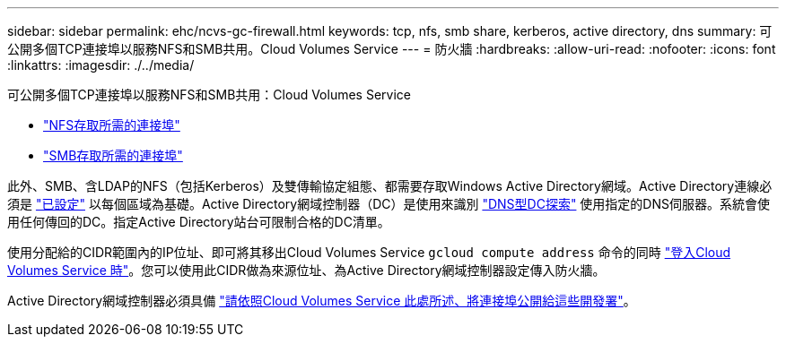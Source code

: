 ---
sidebar: sidebar 
permalink: ehc/ncvs-gc-firewall.html 
keywords: tcp, nfs, smb share, kerberos, active directory, dns 
summary: 可公開多個TCP連接埠以服務NFS和SMB共用。Cloud Volumes Service 
---
= 防火牆
:hardbreaks:
:allow-uri-read: 
:nofooter: 
:icons: font
:linkattrs: 
:imagesdir: ./../media/


[role="lead"]
可公開多個TCP連接埠以服務NFS和SMB共用：Cloud Volumes Service

* https://cloud.google.com/architecture/partners/netapp-cloud-volumes/security-considerations?hl=en_US["NFS存取所需的連接埠"^]
* https://cloud.google.com/architecture/partners/netapp-cloud-volumes/security-considerations?hl=en_US["SMB存取所需的連接埠"^]


此外、SMB、含LDAP的NFS（包括Kerberos）及雙傳輸協定組態、都需要存取Windows Active Directory網域。Active Directory連線必須是 https://cloud.google.com/architecture/partners/netapp-cloud-volumes/creating-smb-volumes?hl=en_US["已設定"^] 以每個區域為基礎。Active Directory網域控制器（DC）是使用來識別 https://docs.microsoft.com/en-us/openspecs/windows_protocols/ms-adts/7fcdce70-5205-44d6-9c3a-260e616a2f04["DNS型DC探索"^] 使用指定的DNS伺服器。系統會使用任何傳回的DC。指定Active Directory站台可限制合格的DC清單。

使用分配給的CIDR範圍內的IP位址、即可將其移出Cloud Volumes Service `gcloud compute address` 命令的同時 https://cloud.google.com/architecture/partners/netapp-cloud-volumes/setting-up-private-services-access?hl=en_US["登入Cloud Volumes Service 時"^]。您可以使用此CIDR做為來源位址、為Active Directory網域控制器設定傳入防火牆。

Active Directory網域控制器必須具備 https://cloud.google.com/architecture/partners/netapp-cloud-volumes/security-considerations?hl=en_US["請依照Cloud Volumes Service 此處所述、將連接埠公開給這些開發署"^]。
